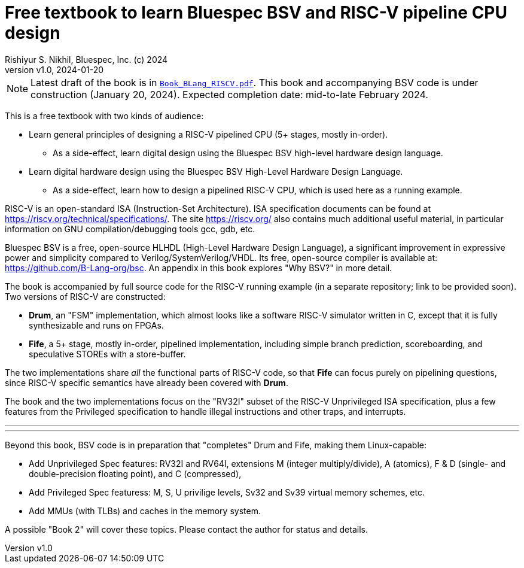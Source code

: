 = Free textbook to learn Bluespec BSV and RISC-V pipeline CPU design
Rishiyur S. Nikhil, Bluespec, Inc. (c) 2024
:revnumber: v1.0
:revdate: 2024-01-20
:sectnums:
:toc:
:toclevels: 3
:toc-title: Contents
:keywords: Bluespec, B-Lang, BSV, BH, RISC-V, Pipelined CPU, HDL, HLHDL, High Level Hardware Design Language, Fife, Drum

// ================================================================

NOTE: Latest draft of the book is in
      link:Book_BLang_RISCV.pdf[`Book_BLang_RISCV.pdf`].  This book
      and accompanying BSV code is under construction (January 20,
      2024). Expected completion date: mid-to-late February 2024.

This is a free textbook with two kinds of audience:

* Learn general principles of designing a RISC-V pipelined CPU (5+
  stages, mostly in-order).

** As a side-effect, learn digital design using the Bluespec BSV
   high-level hardware design language.

* Learn digital hardware design using the Bluespec BSV High-Level
  Hardware Design Language.

** As a side-effect, learn how to design a pipelined RISC-V CPU, which
   is used here as a running example.

RISC-V is an open-standard ISA (Instruction-Set Architecture).  ISA
specification documents can be found at
https://riscv.org/technical/specifications/[].  The site
https://riscv.org/[] also contains much additional useful material, in
particular information on GNU compilation/debugging tools gcc, gdb,
etc.

Bluespec BSV is a free, open-source HLHDL (High-Level Hardware Design
Language), a significant improvement in expressive power and
simplicity compared to Verilog/SystemVerilog/VHDL.  Its free,
open-source compiler is available at:
link:https://github.com/B-Lang-org/bsc[].  An appendix in this book
explores "Why BSV?" in more detail.

The book is accompanied by full source code for the RISC-V running
example (in a separate repository; link to be provided soon).  Two
versions of RISC-V are constructed:

* *Drum*, an "FSM" implementation, which almost looks like a software
  RISC-V simulator written in C, except that it is fully synthesizable
  and runs on FPGAs.

* *Fife*, a 5+ stage, mostly in-order, pipelined implementation,
  including simple branch prediction, scoreboarding, and speculative
  STOREs with a store-buffer.

The two implementations share _all_ the functional parts of RISC-V
code, so that *Fife* can focus purely on pipelining questions, since
RISC-V specific semantics have already been covered with *Drum*.

The book and the two implementations focus on the "RV32I" subset of
the RISC-V Unprivileged ISA specification, plus a few features from
the Privileged specification to handle illegal instructions and other
traps, and interrupts.

'''
'''

Beyond this book, BSV code is in preparation that "completes" Drum and
Fife, making them Linux-capable:

* Add Unprivileged Spec features: RV32I and RV64I, extensions M
  (integer multiply/divide), A (atomics), F & D (single- and
  double-precision floating point), and C (compressed),

* Add Privileged Spec featuress: M, S, U privilige levels, Sv32 and
  Sv39 virtual memory schemes, etc.

* Add MMUs (with TLBs) and caches in the memory system.

A possible "Book 2" will cover these topics.
Please contact the author for status and details.

// ================================================================
